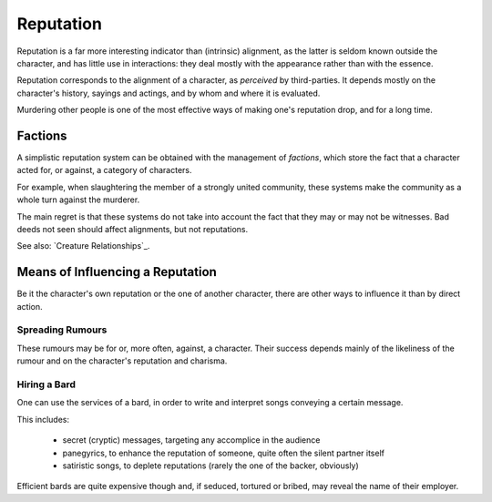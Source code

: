 
Reputation
----------

Reputation is a far more interesting indicator than (intrinsic) alignment, as the latter is seldom known outside the character, and has little use in interactions: they deal mostly with the appearance rather than with the essence.

Reputation corresponds to the alignment of a character, as *perceived* by third-parties. It depends mostly on the character's history, sayings and actings, and by whom and where it is evaluated.

Murdering other people is one of the most effective ways of making one's reputation drop, and for a long time.


Factions
........

A simplistic reputation system can be obtained with the management of *factions*, which store the fact that a character acted for, or against, a category of characters.

For example, when slaughtering the member of a strongly united community, these systems make the community as a whole turn against the murderer.

The main regret is that these systems do not take into account the fact that they may or may not be witnesses. Bad deeds not seen should affect alignments, but not reputations.

See also: `Creature Relationships`_.



 
Means of Influencing a Reputation
.................................

Be it the character's own reputation or the one of another character, there are other ways to influence it than by direct action. 


Spreading Rumours
_________________

These rumours may be for or, more often, against, a character. Their success depends mainly of the likeliness of the rumour and on the character's reputation and charisma.


Hiring a Bard
_____________

One can use the services of a bard, in order to write and interpret songs conveying a certain message.

This includes:

 - secret (cryptic) messages, targeting any accomplice in the audience
 
 - panegyrics, to enhance the reputation of someone, quite often the silent partner itself
 
 - satiristic songs, to deplete reputations (rarely the one of the backer, obviously)

Efficient bards are quite expensive though and, if seduced, tortured or bribed, may reveal the name of their employer.

